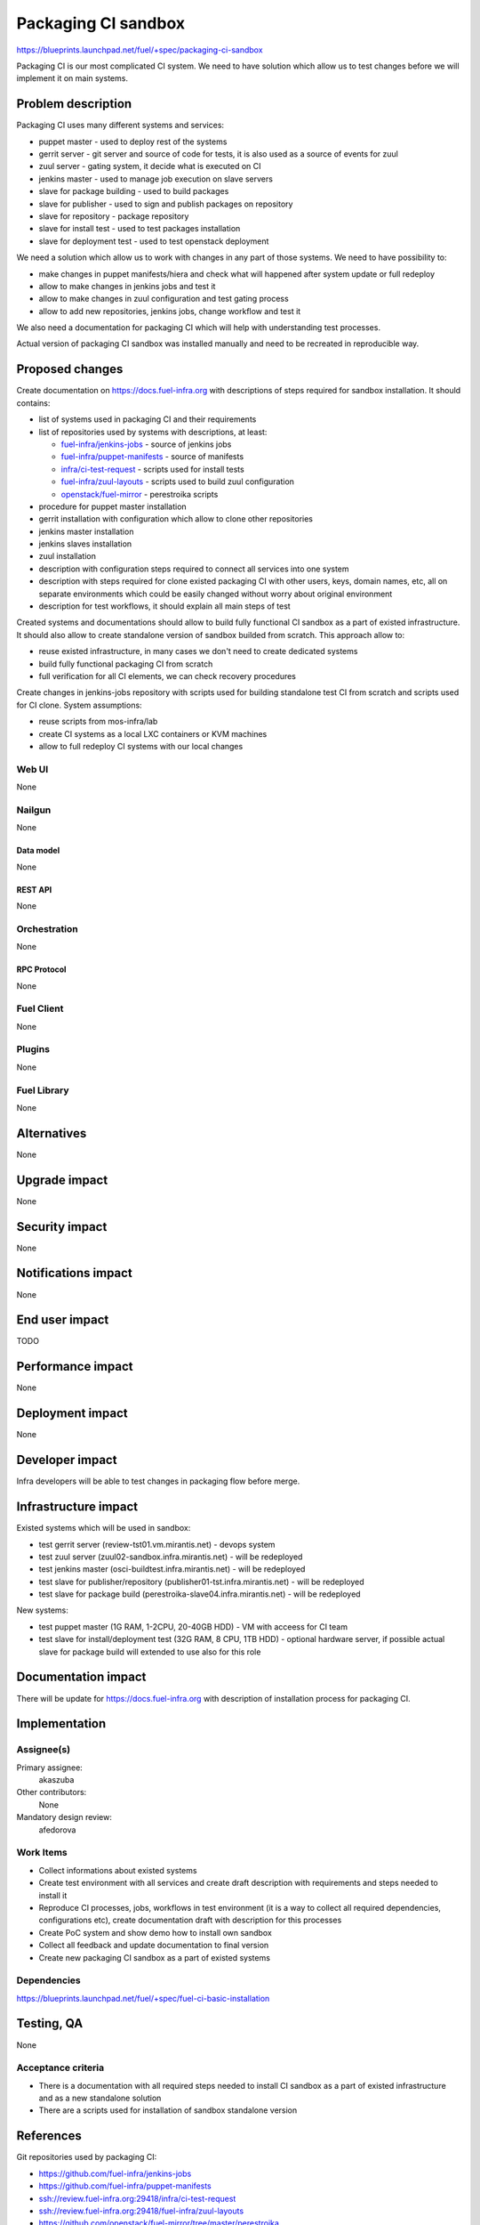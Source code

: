 ..
 This work is licensed under a Creative Commons Attribution 3.0 Unported
 License.

 http://creativecommons.org/licenses/by/3.0/legalcode

====================
Packaging CI sandbox
====================

https://blueprints.launchpad.net/fuel/+spec/packaging-ci-sandbox

Packaging CI is our most complicated CI system. We need to have solution
which allow us to test changes before we will implement it on main systems.

--------------------
Problem description
--------------------

Packaging CI uses many different systems and services:

* puppet master - used to deploy rest of the systems
* gerrit server - git server and source of code for tests, it is also used as
  a source of events for zuul
* zuul server - gating system, it decide what is executed on CI
* jenkins master - used to manage job execution on slave servers
* slave for package building - used to build packages
* slave for publisher - used to sign and publish packages on repository
* slave for repository - package repository
* slave for install test - used to test packages installation
* slave for deployment test - used to test openstack deployment

We need a solution which allow us to work with changes in any part of those
systems. We need to have possibility to:

* make changes in puppet manifests/hiera and check what will happened after
  system update or full redeploy
* allow to make changes in jenkins jobs and test it
* allow to make changes in zuul configuration and test gating process
* allow to add new repositories, jenkins jobs, change workflow and test it

We also need a documentation for packaging CI which will help with
understanding test processes.

Actual version of packaging CI sandbox was installed manually and need to be
recreated in reproducible way.

----------------
Proposed changes
----------------

Create documentation on https://docs.fuel-infra.org with descriptions of steps
required for sandbox installation. It should contains:

* list of systems used in packaging CI and their requirements
* list of repositories used by systems with descriptions, at least:

  * `fuel-infra/jenkins-jobs
    <https://github.com/fuel-infra/jenkins-jobs>`_ - source of jenkins jobs
  * `fuel-infra/puppet-manifests
    <https://github.com/fuel-infra/puppet-manifests>`_ - source of manifests
  * `infra/ci-test-request
    <ssh://review.fuel-infra.org:29418/infra/ci-test-request>`_ - scripts used
    for install tests
  * `fuel-infra/zuul-layouts
    <ssh://review.fuel-infra.org:29418/fuel-infra/zuul-layouts>`_ - scripts
    used to build zuul configuration
  * `openstack/fuel-mirror
    <https://github.com/openstack/fuel-mirror/tree/master/perestroika>`_ -
    perestroika scripts

* procedure for puppet master installation
* gerrit installation with configuration which allow to clone other
  repositories
* jenkins master installation
* jenkins slaves installation
* zuul installation
* description with configuration steps required to connect all services into
  one system
* description with steps required for clone existed packaging CI with other
  users, keys, domain names, etc, all on separate environments which could
  be easily changed without worry about original environment
* description for test workflows, it should explain all main steps of test

Created systems and documentations should allow to build fully functional CI
sandbox as a part of existed infrastructure. It should also allow to create
standalone version of sandbox builded from scratch. This approach allow to:

* reuse existed infrastructure, in many cases we don't need to create
  dedicated systems
* build fully functional packaging CI from scratch
* full verification for all CI elements, we can check recovery procedures

Create changes in jenkins-jobs repository with scripts used for building
standalone test CI from scratch and scripts used for CI clone. System
assumptions:

* reuse scripts from mos-infra/lab
* create CI systems as a local LXC containers or KVM machines
* allow to full redeploy CI systems with our local changes

Web UI
======

None

Nailgun
=======

None

Data model
----------

None

REST API
--------

None

Orchestration
=============

None

RPC Protocol
------------

None

Fuel Client
===========

None

Plugins
=======

None

Fuel Library
============

None

------------
Alternatives
------------

None

--------------
Upgrade impact
--------------

None

---------------
Security impact
---------------

None

--------------------
Notifications impact
--------------------

None

---------------
End user impact
---------------

TODO

------------------
Performance impact
------------------

None

-----------------
Deployment impact
-----------------

None

----------------
Developer impact
----------------

Infra developers will be able to test changes in packaging flow before merge.

---------------------
Infrastructure impact
---------------------

Existed systems which will be used in sandbox:

* test gerrit server (review-tst01.vm.mirantis.net) - devops system
* test zuul server (zuul02-sandbox.infra.mirantis.net) - will be redeployed
* test jenkins master (osci-buildtest.infra.mirantis.net) - will be redeployed
* test slave for publisher/repository (publisher01-tst.infra.mirantis.net) -
  will be redeployed
* test slave for package build (perestroika-slave04.infra.mirantis.net) - will
  be redeployed

New systems:

* test puppet master (1G RAM, 1-2CPU, 20-40GB HDD) - VM with acceess for
  CI team
* test slave for install/deployment test (32G RAM, 8 CPU, 1TB HDD) - optional
  hardware server, if possible actual slave for package build will extended to
  use also for this role

--------------------
Documentation impact
--------------------

There will be update for https://docs.fuel-infra.org with description of
installation process for packaging CI.

--------------
Implementation
--------------

Assignee(s)
===========

Primary assignee:
  akaszuba

Other contributors:
  None

Mandatory design review:
  afedorova


Work Items
==========

* Collect informations about existed systems
* Create test environment with all services and create draft description with
  requirements and steps needed to install it
* Reproduce CI processes, jobs, workflows in test environment (it is a way to
  collect all required dependencies, configurations etc), create documentation
  draft with description for this processes
* Create PoC system and show demo how to install own sandbox
* Collect all feedback and update documentation to final version
* Create new packaging CI sandbox as a part of existed systems

Dependencies
============

https://blueprints.launchpad.net/fuel/+spec/fuel-ci-basic-installation

------------
Testing, QA
------------

None

Acceptance criteria
===================

* There is a documentation with all required steps needed to install CI sandbox
  as a part of existed infrastructure and as a new standalone solution
* There are a scripts used for installation of sandbox standalone version

----------
References
----------

Git repositories used by packaging CI:

* https://github.com/fuel-infra/jenkins-jobs
* https://github.com/fuel-infra/puppet-manifests
* ssh://review.fuel-infra.org:29418/infra/ci-test-request
* ssh://review.fuel-infra.org:29418/fuel-infra/zuul-layouts
* https://github.com/openstack/fuel-mirror/tree/master/perestroika
